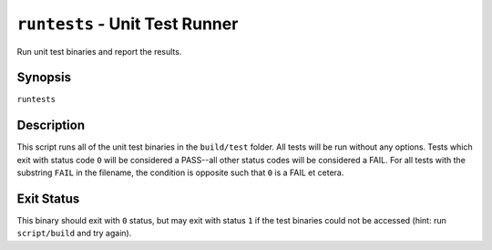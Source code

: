 .. Copyright (C) 2024  KA Wright

``runtests`` - Unit Test Runner
===============================

Run unit test binaries and report the results.

Synopsis
--------

``runtests``

Description
-----------

This script runs all of the unit test binaries in the ``build/test`` folder.
All tests will be run without any options. Tests which exit with status code
``0`` will be considered a PASS--all other status codes will be considered
a FAIL. For all tests with the substring ``FAIL`` in the filename, the condition
is opposite such that ``0`` is a FAIL et cetera.

Exit Status
-----------

This binary should exit with ``0`` status, but may exit with status ``1`` if
the test binaries could not be accessed (hint: run ``script/build`` and try 
again).